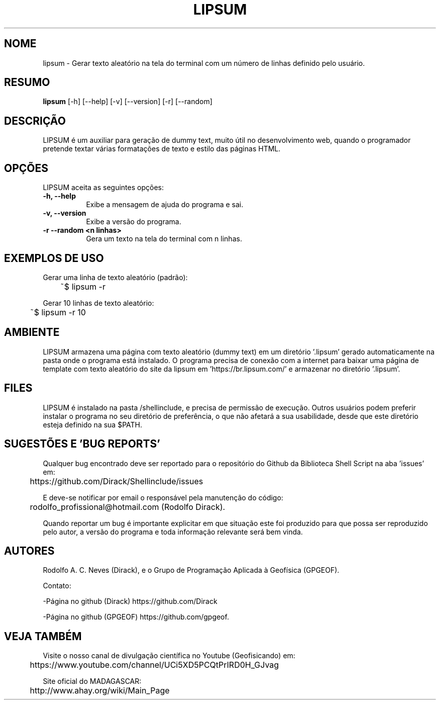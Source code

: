 .TH LIPSUM 1 "07 ABR 2020" "Versão 1.0" "LIPSUM Manual de uso"

.SH NOME
lipsum - Gerar texto aleatório na tela do terminal com um número de linhas definido pelo usuário.

.SH RESUMO
.B lipsum
[\-h] [\-\-help] [-v] [\-\-version] [\-r] [\-\-random]

.SH DESCRIÇÃO
.PP
LIPSUM é um auxiliar para geração de dummy text, muito útil no desenvolvimento web, quando
o programador pretende textar várias formatações de texto e estilo das páginas HTML.

.SH OPÇÕES
LIPSUM aceita as seguintes opções:
.TP 8
.B  \-h, \-\-help
Exibe a mensagem de ajuda do programa e sai.
.TP 8
.B \-v, \-\-version
Exibe a versão do programa.
.TP 8
.B \-r \-\-random <n linhas>
Gera um texto na tela do terminal com n linhas. 

.SH EXEMPLOS DE USO
.PP
Gerar uma linha de texto aleatório (padrão):

	~$ lipsum -r
.PP
Gerar 10 linhas de texto aleatório:

	~$ lipsum -r 10

.SH AMBIENTE
LIPSUM armazena uma página com texto aleatório (dummy text) em um diretório '.lipsum' gerado
automaticamente na pasta onde o programa está instalado. O programa precisa de conexão com a 
internet para baixar uma página de template com texto aleatório do site da lipsum 
em 'https://br.lipsum.com/' e armazenar no diretório '.lipsum'.

.SH FILES
LIPSUM é instalado na pasta /shellinclude, e precisa de permissão de execução.
Outros usuários podem preferir instalar o programa no seu diretório de preferência, o que
não afetará a sua usabilidade, desde que este diretório esteja definido na sua $PATH.

.SH SUGESTÕES E 'BUG REPORTS'
Qualquer bug encontrado deve ser reportado para o repositório do
Github da Biblioteca Shell Script na aba 'issues' em:

	https://github.com/Dirack/Shellinclude/issues

E deve-se notificar por email o responsável pela manutenção do código:

	rodolfo_profissional@hotmail.com (Rodolfo Dirack).

Quando reportar um bug é importante explicitar em que situação este foi produzido
para que possa ser reproduzido pelo autor, a versão do programa e toda informação
relevante será bem vinda.

.SH AUTORES
Rodolfo A. C. Neves (Dirack), e o Grupo de Programação Aplicada à Geofísica (GPGEOF).

Contato:

-Página no github (Dirack) https://github.com/Dirack

-Página no github (GPGEOF) https://github.com/gpgeof.

.SH VEJA TAMBÉM
Visite o nosso canal de divulgação científica no Youtube (Geofisicando) em:

	https://www.youtube.com/channel/UCi5XD5PCQtPrIRD0H_GJvag

Site oficial do MADAGASCAR:

	http://www.ahay.org/wiki/Main_Page
